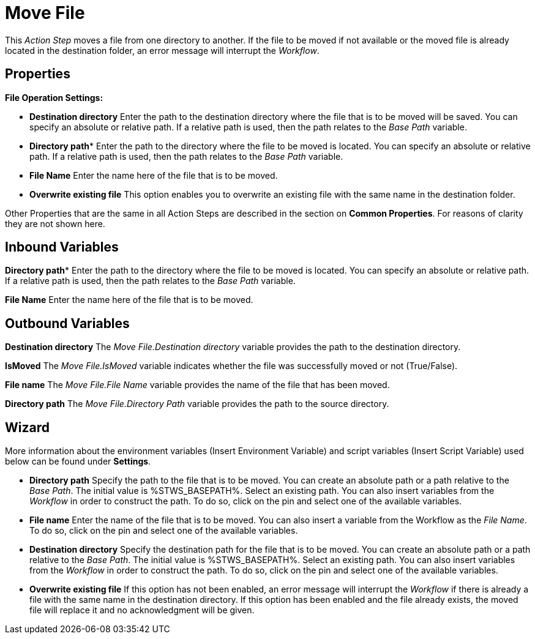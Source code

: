 

= Move File

This _Action Step_ moves a file from one directory to another. If the
file to be moved if not available or the moved file is already located
in the destination folder, an error message will interrupt the
_Workflow_.

== Properties

*File Operation Settings:*

* *Destination directory* Enter the path to the destination directory
where the file that is to be moved will be saved. You can specify an
absolute or relative path. If a relative path is used, then the path
relates to the _Base Path_ variable.
* *Directory path** Enter the
path to the directory where the file to be moved is located. You can
specify an absolute or relative path. If a relative path is used, then
the path relates to the _Base Path_ variable.
* *File Name* Enter the name here
of the file that is to be moved.
* *Overwrite existing file* This option enables you to overwrite an
existing file with the same name in the destination folder.

Other Properties that are the same in all Action Steps are described in
the section on *Common Properties*. For reasons of
clarity they are not shown here.

== Inbound Variables

*Directory path** Enter the
path to the directory where the file to be moved is located. You can
specify an absolute or relative path. If a relative path is used, then
the path relates to the _Base Path_ variable.

*File Name* Enter the name here
of the file that is to be moved.

== Outbound Variables

*Destination directory* The _Move File.Destination directory_ variable
provides the path to the destination directory.

*IsMoved* The _Move File.IsMoved_ variable indicates whether the file
was successfully moved or not (True/False).

*File name* The _Move File.File Name_ variable provides the name of the
file that has been moved.

*Directory path* The _Move File.Directory Path_ variable provides the
path to the source directory.

== Wizard

More information about the environment variables (Insert Environment
Variable) and script variables (Insert Script Variable) used below can
be found under *Settings*.

* *Directory path* Specify the path to the file that is to be moved. You
can create an absolute path or a path relative to the _Base Path_.
// using the image:media\image1.png[image,width=175,height=22] and
//image:media\image2.png[image,width=129,height=22] buttons.
The initial
value is %STWS_BASEPATH%. Select an existing path.
//using the image:media\image3.png[image,width=20,height=20] button.
You can also
insert variables from the _Workflow_ in order to construct the path. To
do so, click on the pin and select one of the available variables.
* *File name* Enter the name of the file that is to be moved. You can
also insert a variable from the Workflow as the _File Name_. To do so,
click on the pin and select one of the available variables.
* *Destination directory* Specify the destination path for the file that
is to be moved. You can create an absolute path or a path relative to
the _Base Path_.
// using the image:media\image1.png[image,width=175,height=22] and
//image:media\image2.png[image,width=129,height=22] buttons.
The initial
value is %STWS_BASEPATH%. Select an existing path.
// using the image:media\image3.png[image,width=20,height=20] button.
You can also
insert variables from the _Workflow_ in order to construct the path. To
do so, click on the pin and select one of the available variables.
* *Overwrite existing file* If this option has not been enabled, an
error message will interrupt the _Workflow_ if there is already a file
with the same name in the destination directory. If this option has been
enabled and the file already exists, the moved file will replace it and
no acknowledgment will be given.
